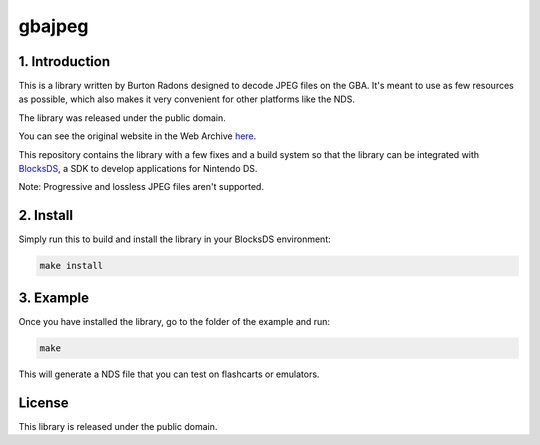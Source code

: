 #######
gbajpeg
#######

1. Introduction
***************

This is a library written by Burton Radons designed to decode JPEG files on the
GBA. It's meant to use as few resources as possible, which also makes it very
convenient for other platforms like the NDS.

The library was released under the public domain.

You can see the original website in the Web Archive
`here <https://web.archive.org/web/20230130121359/http://members.iinet.net.au/~freeaxs/gbacomp/#Displaying%20a%20JPEG%20Image%20on%20the%20GBA>`_.

This repository contains the library with a few fixes and a build system so that
the library can be integrated with `BlocksDS <https://github.com/blocksds>`_, a
SDK to develop applications for Nintendo DS.

Note: Progressive and lossless JPEG files aren't supported.

2. Install
**********

Simply run this to build and install the library in your BlocksDS environment:

.. code:: bash

    make install

3. Example
**********

Once you have installed the library, go to the folder of the example and run:

.. code:: bash

    make

This will generate a NDS file that you can test on flashcarts or emulators.

License
*******

This library is released under the public domain.
